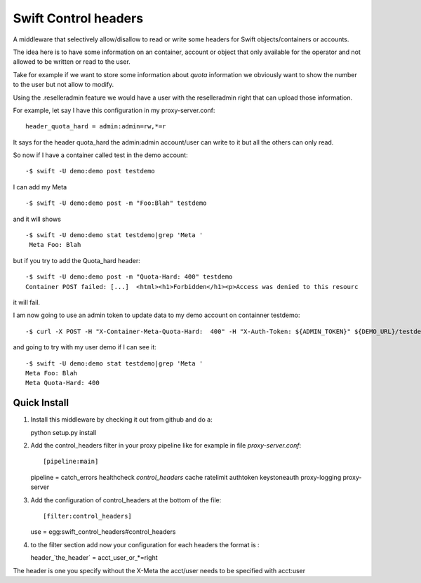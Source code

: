=====================
Swift Control headers
=====================

A middleware that selectively allow/disallow to read or write some headers for Swift objects/containers or accounts.

The idea here is to have some information on an container, account or object that only available for the operator and not allowed to be written or read to the user.

Take for example if we want to store some information about `quota` information we obviously want to show the number to the user but not allow to modify.

Using the .reselleradmin feature we would have a user with the reselleradmin right that can upload those information.

For example, let say I have this configuration in my proxy-server.conf::

   header_quota_hard = admin:admin=rw,*=r

It says for the header quota_hard the admin:admin account/user can write to it but all the others can only read.

So now if I have a container called test in the demo account::

   -$ swift -U demo:demo post testdemo

I can add my Meta ::

   -$ swift -U demo:demo post -m "Foo:Blah" testdemo

and it will shows ::

   -$ swift -U demo:demo stat testdemo|grep 'Meta '
    Meta Foo: Blah

but if you try to add the Quota_hard header::

   -$ swift -U demo:demo post -m "Quota-Hard: 400" testdemo
   Container POST failed: [...]  <html><h1>Forbidden</h1><p>Access was denied to this resourc

it will fail.

I am now going to use an admin token to update data to my demo account on containner testdemo::

   -$ curl -X POST -H "X-Container-Meta-Quota-Hard:  400" -H "X-Auth-Token: ${ADMIN_TOKEN}" ${DEMO_URL}/testdemo

and going to try with my user demo if I can see it::

   -$ swift -U demo:demo stat testdemo|grep 'Meta '
   Meta Foo: Blah
   Meta Quota-Hard: 400

.. _`quota`: Some other middleware could takes care of the enforcement.

Quick Install
-------------

1) Install this middleware by checking it out from github and do a::

   python setup.py install

2) Add the control_headers filter in your proxy pipeline like for example in file `proxy-server.conf`::

   [pipeline:main]
   pipeline = catch_errors healthcheck `control_headers` cache ratelimit  authtoken keystoneauth proxy-logging proxy-server

3) Add the configuration of control_headers at the bottom of the file::

   [filter:control_headers]
   use = egg:swift_control_headers#control_headers

4) to the filter section add now your configuration for each headers the format is :

   header_`the_header` = acct_user_or_*=right

The header is one you specify without the X-Meta the acct/user needs to be specified with acct:user
